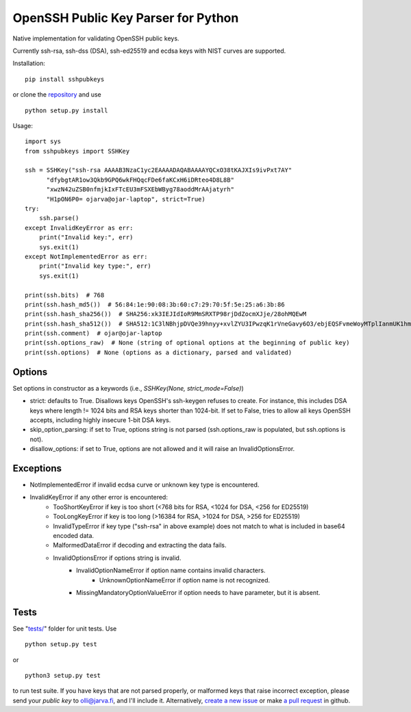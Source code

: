 OpenSSH Public Key Parser for Python
====================================

.. image:: https://travis-ci.org/ojarva/python-sshpubkeys.svg?branch=master
    :target: https://travis-ci.org/ojarva/python-sshpubkeys

Native implementation for validating OpenSSH public keys.

Currently ssh-rsa, ssh-dss (DSA), ssh-ed25519 and ecdsa keys with NIST curves are supported.

Installation:

::

  pip install sshpubkeys

or clone the `repository <https://github.com/ojarva/sshpubkeys>`_ and use

::

  python setup.py install

Usage:

::

  import sys
  from sshpubkeys import SSHKey

  ssh = SSHKey("ssh-rsa AAAAB3NzaC1yc2EAAAADAQABAAAAYQCxO38tKAJXIs9ivPxt7AY"
        "dfybgtAR1ow3Qkb9GPQ6wkFHQqcFDe6faKCxH6iDRteo4D8L8B"
        "xwzN42uZSB0nfmjkIxFTcEU3mFSXEbWByg78aoddMrAAjatyrh"
        "H1pON6P0= ojarva@ojar-laptop", strict=True)
  try:
      ssh.parse()
  except InvalidKeyError as err:
      print("Invalid key:", err)
      sys.exit(1)
  except NotImplementedError as err:
      print("Invalid key type:", err)
      sys.exit(1)

  print(ssh.bits)  # 768
  print(ssh.hash_md5())  # 56:84:1e:90:08:3b:60:c7:29:70:5f:5e:25:a6:3b:86
  print(ssh.hash_sha256())  # SHA256:xk3IEJIdIoR9MmSRXTP98rjDdZocmXJje/28ohMQEwM
  print(ssh.hash_sha512())  # SHA512:1C3lNBhjpDVQe39hnyy+xvlZYU3IPwzqK1rVneGavy6O3/ebjEQSFvmeWoyMTplIanmUK1hmr9nA8Skmj516HA
  print(ssh.comment)  # ojar@ojar-laptop
  print(ssh.options_raw)  # None (string of optional options at the beginning of public key)
  print(ssh.options)  # None (options as a dictionary, parsed and validated)

Options
-------

Set options in constructor as a keywords (i.e., `SSHKey(None, strict_mode=False)`)

- strict: defaults to True. Disallows keys OpenSSH's ssh-keygen refuses to create. For instance, this includes DSA keys where length != 1024 bits and RSA keys shorter than 1024-bit. If set to False, tries to allow all keys OpenSSH accepts, including highly insecure 1-bit DSA keys.
- skip_option_parsing: if set to True, options string is not parsed (ssh.options_raw is populated, but ssh.options is not).
- disallow_options: if set to True, options are not allowed and it will raise an
  InvalidOptionsError.

Exceptions
----------

- NotImplementedError if invalid ecdsa curve or unknown key type is encountered.
- InvalidKeyError if any other error is encountered:
    - TooShortKeyError if key is too short (<768 bits for RSA, <1024 for DSA, <256 for ED25519)
    - TooLongKeyError if key is too long (>16384 for RSA, >1024 for DSA, >256 for ED25519)
    - InvalidTypeError if key type ("ssh-rsa" in above example) does not match to what is included in base64 encoded data.
    - MalformedDataError if decoding and extracting the data fails.
    - InvalidOptionsError if options string is invalid.
        - InvalidOptionNameError if option name contains invalid characters.
            - UnknownOptionNameError if option name is not recognized.
        - MissingMandatoryOptionValueError if option needs to have parameter, but it is absent.

Tests
-----

See "`tests/ <https://github.com/ojarva/sshpubkeys/tree/master/tests>`_" folder for unit tests. Use

::

  python setup.py test

or

::

  python3 setup.py test

to run test suite. If you have keys that are not parsed properly, or malformed keys that raise incorrect exception, please send your *public key* to olli@jarva.fi, and I'll include it. Alternatively, `create a new issue <https://github.com/ojarva/sshpubkeys/issues/new>`_ or make `a pull request <https://github.com/ojarva/sshpubkeys/compare>`_ in github.
